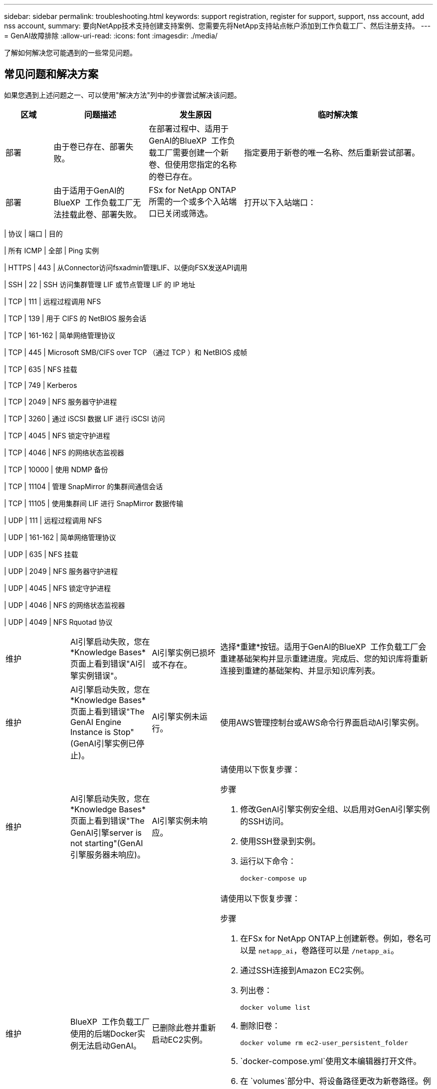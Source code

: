 ---
sidebar: sidebar 
permalink: troubleshooting.html 
keywords: support registration, register for support, support, nss account, add nss account, 
summary: 要向NetApp技术支持创建支持案例、您需要先将NetApp支持站点帐户添加到工作负载工厂、然后注册支持。 
---
= GenAI故障排除
:allow-uri-read: 
:icons: font
:imagesdir: ./media/


[role="lead"]
了解如何解决您可能遇到的一些常见问题。



== 常见问题和解决方案

如果您遇到上述问题之一、可以使用"解决方法"列中的步骤尝试解决该问题。

[cols="1,2,2,4"]
|===
| 区域 | 问题描述 | 发生原因 | 临时解决策 


| 部署 | 由于卷已存在、部署失败。 | 在部署过程中、适用于GenAI的BlueXP  工作负载工厂需要创建一个新卷、但使用您指定的名称的卷已存在。 | 指定要用于新卷的唯一名称、然后重新尝试部署。 


| 部署 | 由于适用于GenAI的BlueXP  工作负载工厂无法挂载此卷、部署失败。 | FSx for NetApp ONTAP所需的一个或多个入站端口已关闭或筛选。  a| 
打开以下入站端口：

[cols="10,10,80"]
|===
| 协议 | 端口 | 目的 


| 所有 ICMP | 全部 | Ping 实例 


| HTTPS | 443 | 从Connector访问fsxadmin管理LIF、以便向FSX发送API调用 


| SSH | 22 | SSH 访问集群管理 LIF 或节点管理 LIF 的 IP 地址 


| TCP | 111 | 远程过程调用 NFS 


| TCP | 139 | 用于 CIFS 的 NetBIOS 服务会话 


| TCP | 161-162 | 简单网络管理协议 


| TCP | 445 | Microsoft SMB/CIFS over TCP （通过 TCP ）和 NetBIOS 成帧 


| TCP | 635 | NFS 挂载 


| TCP | 749 | Kerberos 


| TCP | 2049 | NFS 服务器守护进程 


| TCP | 3260 | 通过 iSCSI 数据 LIF 进行 iSCSI 访问 


| TCP | 4045 | NFS 锁定守护进程 


| TCP | 4046 | NFS 的网络状态监视器 


| TCP | 10000 | 使用 NDMP 备份 


| TCP | 11104 | 管理 SnapMirror 的集群间通信会话 


| TCP | 11105 | 使用集群间 LIF 进行 SnapMirror 数据传输 


| UDP | 111 | 远程过程调用 NFS 


| UDP | 161-162 | 简单网络管理协议 


| UDP | 635 | NFS 挂载 


| UDP | 2049 | NFS 服务器守护进程 


| UDP | 4045 | NFS 锁定守护进程 


| UDP | 4046 | NFS 的网络状态监视器 


| UDP | 4049 | NFS Rquotad 协议 
|===


| 维护 | AI引擎启动失败，您在*Knowledge Bases*页面上看到错误"AI引擎实例错误"。 | AI引擎实例已损坏或不存在。 | 选择*重建*按钮。适用于GenAI的BlueXP  工作负载工厂会重建基础架构并显示重建进度。完成后、您的知识库将重新连接到重建的基础架构、并显示知识库列表。 


| 维护 | AI引擎启动失败，您在*Knowledge Bases*页面上看到错误"The GenAI Engine Instance is Stop"(GenAI引擎实例已停止)。 | AI引擎实例未运行。 | 使用AWS管理控制台或AWS命令行界面启动AI引擎实例。 


| 维护 | AI引擎启动失败，您在*Knowledge Bases*页面上看到错误"The GenAI引擎server is not starting"(GenAI引擎服务器未响应)。 | AI引擎实例未响应。  a| 
请使用以下恢复步骤：

.步骤
. 修改GenAI引擎实例安全组、以启用对GenAI引擎实例的SSH访问。
. 使用SSH登录到实例。
. 运行以下命令：
+
[source, console]
----
docker-compose up
----




| 维护 | BlueXP  工作负载工厂使用的后端Docker实例无法启动GenAI。 | 已删除此卷并重新启动EC2实例。  a| 
请使用以下恢复步骤：

.步骤
. 在FSx for NetApp ONTAP上创建新卷。例如，卷名可以是 `netapp_ai`，卷路径可以是 `/netapp_ai`。
. 通过SSH连接到Amazon EC2实例。
. 列出卷：
+
[source, console]
----
docker volume list
----
. 删除旧卷：
+
[source, console]
----
docker volume rm ec2-user_persistent_folder
----
.  `docker-compose.yml`使用文本编辑器打开文件。
. 在 `volumes`部分中、将设备路径更改为新卷路径。例如：
+
[source, yaml]
----
volumes:
  persistent_folder:
    driver_opts:
      type: 'nfs'
      o: "addr=svm-0df66b96a890d8a72.\
      fs-0d673008aaca12bc3.\
      fsx.us-east-1.amazonaws.com,nolock,soft,rw"
      device: ':/netapp_ai' # Path to new volume
----




| 维护 | BlueXP  工作负载工厂使用的后端Docker实例无法启动GenAI。 | 已删除此根卷。 | 使用名称和路径创建一个卷、然后从Amazon EC2重新启动后端Docker实例。 


| 维护 | BlueXP  工作负载工厂使用的后端Docker实例无法启动GenAI。 | 已删除此根卷。 | 使用名称和路径创建一个卷、然后从Amazon EC2重新启动后端Docker实例。 
|===